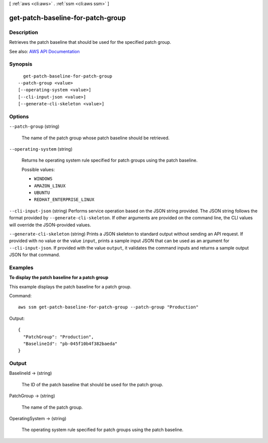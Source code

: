 [ :ref:`aws <cli:aws>` . :ref:`ssm <cli:aws ssm>` ]

.. _cli:aws ssm get-patch-baseline-for-patch-group:


**********************************
get-patch-baseline-for-patch-group
**********************************



===========
Description
===========



Retrieves the patch baseline that should be used for the specified patch group.



See also: `AWS API Documentation <https://docs.aws.amazon.com/goto/WebAPI/ssm-2014-11-06/GetPatchBaselineForPatchGroup>`_


========
Synopsis
========

::

    get-patch-baseline-for-patch-group
  --patch-group <value>
  [--operating-system <value>]
  [--cli-input-json <value>]
  [--generate-cli-skeleton <value>]




=======
Options
=======

``--patch-group`` (string)


  The name of the patch group whose patch baseline should be retrieved.

  

``--operating-system`` (string)


  Returns he operating system rule specified for patch groups using the patch baseline.

  

  Possible values:

  
  *   ``WINDOWS``

  
  *   ``AMAZON_LINUX``

  
  *   ``UBUNTU``

  
  *   ``REDHAT_ENTERPRISE_LINUX``

  

  

``--cli-input-json`` (string)
Performs service operation based on the JSON string provided. The JSON string follows the format provided by ``--generate-cli-skeleton``. If other arguments are provided on the command line, the CLI values will override the JSON-provided values.

``--generate-cli-skeleton`` (string)
Prints a JSON skeleton to standard output without sending an API request. If provided with no value or the value ``input``, prints a sample input JSON that can be used as an argument for ``--cli-input-json``. If provided with the value ``output``, it validates the command inputs and returns a sample output JSON for that command.



========
Examples
========

**To display the patch baseline for a patch group**

This example displays the patch baseline for a patch group.

Command::

  aws ssm get-patch-baseline-for-patch-group --patch-group "Production"

Output::

  {
    "PatchGroup": "Production",
    "BaselineId": "pb-045f10b4f382baeda"
  }


======
Output
======

BaselineId -> (string)

  

  The ID of the patch baseline that should be used for the patch group.

  

  

PatchGroup -> (string)

  

  The name of the patch group.

  

  

OperatingSystem -> (string)

  

  The operating system rule specified for patch groups using the patch baseline.

  

  


